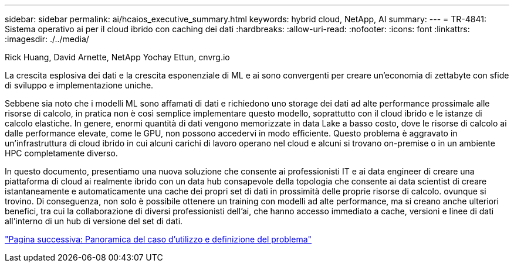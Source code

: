 ---
sidebar: sidebar 
permalink: ai/hcaios_executive_summary.html 
keywords: hybrid cloud, NetApp, AI 
summary:  
---
= TR-4841: Sistema operativo ai per il cloud ibrido con caching dei dati
:hardbreaks:
:allow-uri-read: 
:nofooter: 
:icons: font
:linkattrs: 
:imagesdir: ./../media/


Rick Huang, David Arnette, NetApp Yochay Ettun, cnvrg.io

[role="lead"]
La crescita esplosiva dei dati e la crescita esponenziale di ML e ai sono convergenti per creare un'economia di zettabyte con sfide di sviluppo e implementazione uniche.

Sebbene sia noto che i modelli ML sono affamati di dati e richiedono uno storage dei dati ad alte performance prossimale alle risorse di calcolo, in pratica non è così semplice implementare questo modello, soprattutto con il cloud ibrido e le istanze di calcolo elastiche. In genere, enormi quantità di dati vengono memorizzate in data Lake a basso costo, dove le risorse di calcolo ai dalle performance elevate, come le GPU, non possono accedervi in modo efficiente. Questo problema è aggravato in un'infrastruttura di cloud ibrido in cui alcuni carichi di lavoro operano nel cloud e alcuni si trovano on-premise o in un ambiente HPC completamente diverso.

In questo documento, presentiamo una nuova soluzione che consente ai professionisti IT e ai data engineer di creare una piattaforma di cloud ai realmente ibrido con un data hub consapevole della topologia che consente ai data scientist di creare istantaneamente e automaticamente una cache dei propri set di dati in prossimità delle proprie risorse di calcolo. ovunque si trovino. Di conseguenza, non solo è possibile ottenere un training con modelli ad alte performance, ma si creano anche ulteriori benefici, tra cui la collaborazione di diversi professionisti dell'ai, che hanno accesso immediato a cache, versioni e linee di dati all'interno di un hub di versione del set di dati.

link:hcaios_use_case_overview_and_problem_statement.html["Pagina successiva: Panoramica del caso d'utilizzo e definizione del problema"]
